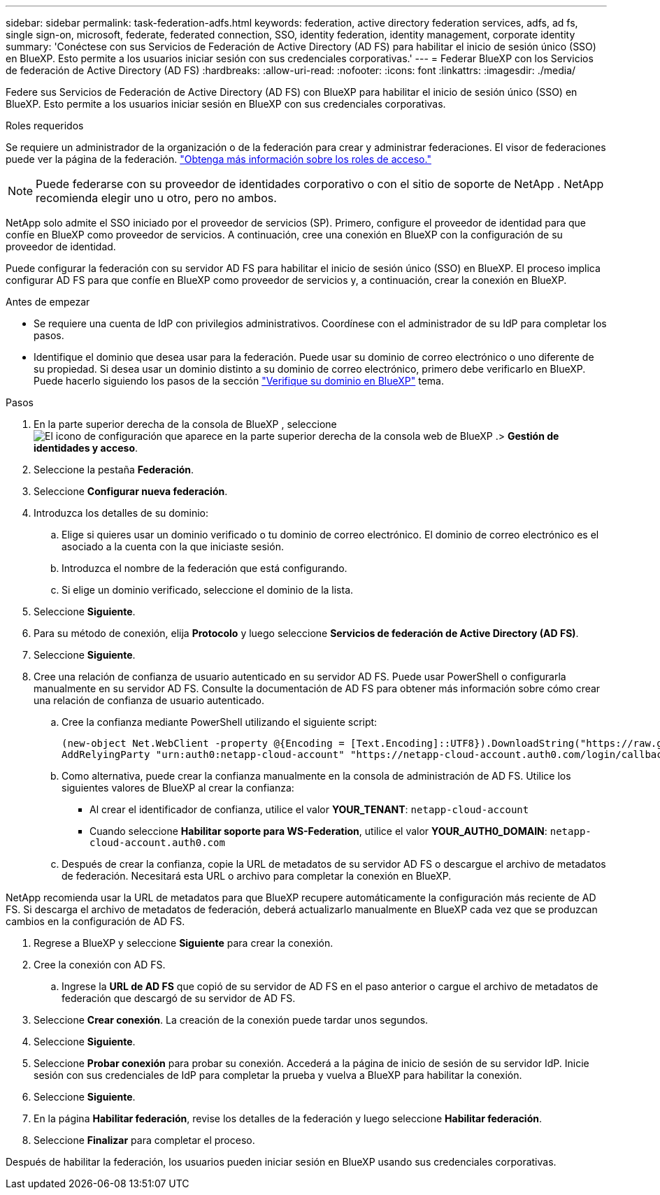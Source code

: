 ---
sidebar: sidebar 
permalink: task-federation-adfs.html 
keywords: federation, active directory federation services, adfs, ad fs, single sign-on, microsoft, federate, federated connection, SSO, identity federation, identity management, corporate identity 
summary: 'Conéctese con sus Servicios de Federación de Active Directory (AD FS) para habilitar el inicio de sesión único (SSO) en BlueXP. Esto permite a los usuarios iniciar sesión con sus credenciales corporativas.' 
---
= Federar BlueXP con los Servicios de federación de Active Directory (AD FS)
:hardbreaks:
:allow-uri-read: 
:nofooter: 
:icons: font
:linkattrs: 
:imagesdir: ./media/


[role="lead"]
Federe sus Servicios de Federación de Active Directory (AD FS) con BlueXP para habilitar el inicio de sesión único (SSO) en BlueXP. Esto permite a los usuarios iniciar sesión en BlueXP con sus credenciales corporativas.

.Roles requeridos
Se requiere un administrador de la organización o de la federación para crear y administrar federaciones. El visor de federaciones puede ver la página de la federación. link:reference-iam-predefined-roles.html["Obtenga más información sobre los roles de acceso."]


NOTE: Puede federarse con su proveedor de identidades corporativo o con el sitio de soporte de NetApp . NetApp recomienda elegir uno u otro, pero no ambos.

NetApp solo admite el SSO iniciado por el proveedor de servicios (SP). Primero, configure el proveedor de identidad para que confíe en BlueXP como proveedor de servicios. A continuación, cree una conexión en BlueXP con la configuración de su proveedor de identidad.

Puede configurar la federación con su servidor AD FS para habilitar el inicio de sesión único (SSO) en BlueXP. El proceso implica configurar AD FS para que confíe en BlueXP como proveedor de servicios y, a continuación, crear la conexión en BlueXP.

.Antes de empezar
* Se requiere una cuenta de IdP con privilegios administrativos. Coordínese con el administrador de su IdP para completar los pasos.
* Identifique el dominio que desea usar para la federación. Puede usar su dominio de correo electrónico o uno diferente de su propiedad. Si desea usar un dominio distinto a su dominio de correo electrónico, primero debe verificarlo en BlueXP. Puede hacerlo siguiendo los pasos de la sección link:task-federation-verify-domain.html["Verifique su dominio en BlueXP"] tema.


.Pasos
. En la parte superior derecha de la consola de BlueXP , seleccione image:icon-settings-option.png["El icono de configuración que aparece en la parte superior derecha de la consola web de BlueXP ."]> *Gestión de identidades y acceso*.
. Seleccione la pestaña *Federación*.
. Seleccione *Configurar nueva federación*.
. Introduzca los detalles de su dominio:
+
.. Elige si quieres usar un dominio verificado o tu dominio de correo electrónico. El dominio de correo electrónico es el asociado a la cuenta con la que iniciaste sesión.
.. Introduzca el nombre de la federación que está configurando.
.. Si elige un dominio verificado, seleccione el dominio de la lista.


. Seleccione *Siguiente*.
. Para su método de conexión, elija *Protocolo* y luego seleccione *Servicios de federación de Active Directory (AD FS)*.
. Seleccione *Siguiente*.
. Cree una relación de confianza de usuario autenticado en su servidor AD FS. Puede usar PowerShell o configurarla manualmente en su servidor AD FS. Consulte la documentación de AD FS para obtener más información sobre cómo crear una relación de confianza de usuario autenticado.
+
.. Cree la confianza mediante PowerShell utilizando el siguiente script:
+
[source, powershell]
----
(new-object Net.WebClient -property @{Encoding = [Text.Encoding]::UTF8}).DownloadString("https://raw.github.com/auth0/AD FS-auth0/master/AD FS.ps1") | iex
AddRelyingParty "urn:auth0:netapp-cloud-account" "https://netapp-cloud-account.auth0.com/login/callback"
----
.. Como alternativa, puede crear la confianza manualmente en la consola de administración de AD FS. Utilice los siguientes valores de BlueXP al crear la confianza:
+
*** Al crear el identificador de confianza, utilice el valor **YOUR_TENANT**:  `netapp-cloud-account`
*** Cuando seleccione *Habilitar soporte para WS-Federation*, utilice el valor **YOUR_AUTH0_DOMAIN**:  `netapp-cloud-account.auth0.com`


.. Después de crear la confianza, copie la URL de metadatos de su servidor AD FS o descargue el archivo de metadatos de federación. Necesitará esta URL o archivo para completar la conexión en BlueXP.




NetApp recomienda usar la URL de metadatos para que BlueXP recupere automáticamente la configuración más reciente de AD FS. Si descarga el archivo de metadatos de federación, deberá actualizarlo manualmente en BlueXP cada vez que se produzcan cambios en la configuración de AD FS.

. Regrese a BlueXP y seleccione *Siguiente* para crear la conexión.
. Cree la conexión con AD FS.
+
.. Ingrese la *URL de AD FS* que copió de su servidor de AD FS en el paso anterior o cargue el archivo de metadatos de federación que descargó de su servidor de AD FS.


. Seleccione *Crear conexión*. La creación de la conexión puede tardar unos segundos.
. Seleccione *Siguiente*.
. Seleccione *Probar conexión* para probar su conexión. Accederá a la página de inicio de sesión de su servidor IdP. Inicie sesión con sus credenciales de IdP para completar la prueba y vuelva a BlueXP para habilitar la conexión.
. Seleccione *Siguiente*.
. En la página *Habilitar federación*, revise los detalles de la federación y luego seleccione *Habilitar federación*.
. Seleccione *Finalizar* para completar el proceso.


Después de habilitar la federación, los usuarios pueden iniciar sesión en BlueXP usando sus credenciales corporativas.
